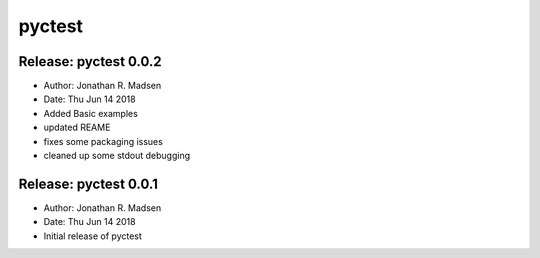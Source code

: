 pyctest
=======

Release: pyctest 0.0.2
----------------------

-  Author: Jonathan R. Madsen
-  Date: Thu Jun 14 2018

-  Added Basic examples
-  updated REAME
-  fixes some packaging issues
-  cleaned up some stdout debugging

Release: pyctest 0.0.1
----------------------

-  Author: Jonathan R. Madsen
-  Date: Thu Jun 14 2018

-  Initial release of pyctest


